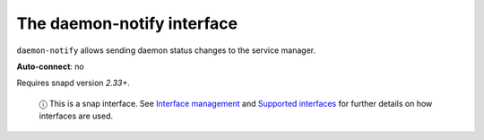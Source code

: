 .. 7809.md

.. \_the-daemon-notify-interface:

The daemon-notify interface
===========================

``daemon-notify`` allows sending daemon status changes to the service manager.

**Auto-connect**: no

Requires snapd version *2.33+*.

   ⓘ This is a snap interface. See `Interface management <interface-management.md>`__ and `Supported interfaces <supported-interfaces.md>`__ for further details on how interfaces are used.

